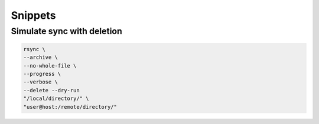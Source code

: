 ********
Snippets
********

Simulate sync with deletion
===========================

.. code:: bash

  rsync \
  --archive \
  --no-whole-file \
  --progress \
  --verbose \
  --delete --dry-run
  "/local/directory/" \
  "user@host:/remote/directory/"
